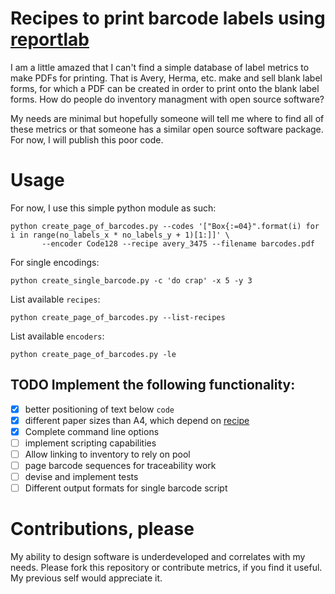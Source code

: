 * Recipes to print barcode labels using [[http://www.reportlab.com/software/opensource/][reportlab]] 

I am a little amazed that I can't find a simple database of label metrics to
make PDFs for printing. That is Avery, Herma, etc. make and sell blank label
forms, for which a PDF can be created in order to print onto the blank label
forms. How do people do inventory managment with open source software?

My needs are minimal but hopefully someone will tell me where to find
all of these metrics or that someone has a similar open source software
package. For now, I will publish this poor code.

* Usage
For now, I use this simple python module as such:

#+BEGIN_SRC shell
python create_page_of_barcodes.py --codes '["Box{:=04}".format(i) for i in range(no_labels_x * no_labels_y + 1)[1:]]' \
       --encoder Code128 --recipe avery_3475 --filename barcodes.pdf
#+END_SRC

For single encodings:
#+BEGIN_SRC shell
python create_single_barcode.py -c 'do crap' -x 5 -y 3
#+END_SRC

List available =recipes=:
#+BEGIN_SRC shell :results verbatim
python create_page_of_barcodes.py --list-recipes
#+END_SRC

#+RESULTS:
#+begin_example

Described recipes are:

	avery_L7120
	herma_4474
	avery_3475


	Would you like to contribute metrics for a certain label paper?
	Please do so at:
	https://github.com/oneyb/reportlab-barcode-recipes
#+end_example


List available =encoders=:
#+BEGIN_SRC shell :results verbatim
python create_page_of_barcodes.py -le
#+END_SRC

#+RESULTS:
#+begin_example

Accepted encoders are:

	Codabar
	Code11
	Code128
	Code128Auto
	EAN13
	EAN5
	EAN8
	ECC200DataMatrix
	Extended39
	Extended93
	FIM
	I2of5
	ISBN
	MSI
	POSTNET
	QR
	Standard39
	Standard93
	UPCA
	USPS_4State

#+end_example

** TODO Implement the following functionality:
   - [X] better positioning of text below =code=
   - [X] different paper sizes than A4, which depend on [[file:recipe_database.py][recipe]] 
   - [X] Complete command line options
   - [ ] implement scripting capabilities
   - [ ] Allow linking to inventory to rely on pool
   - [ ] page barcode sequences for traceability work
   - [ ] devise and implement tests
   - [ ] Different output formats for single barcode script


* Contributions, please

My ability to design software is underdeveloped and correlates with my
needs. Please fork this repository or contribute metrics, if you find it
useful. My previous self would appreciate it.
